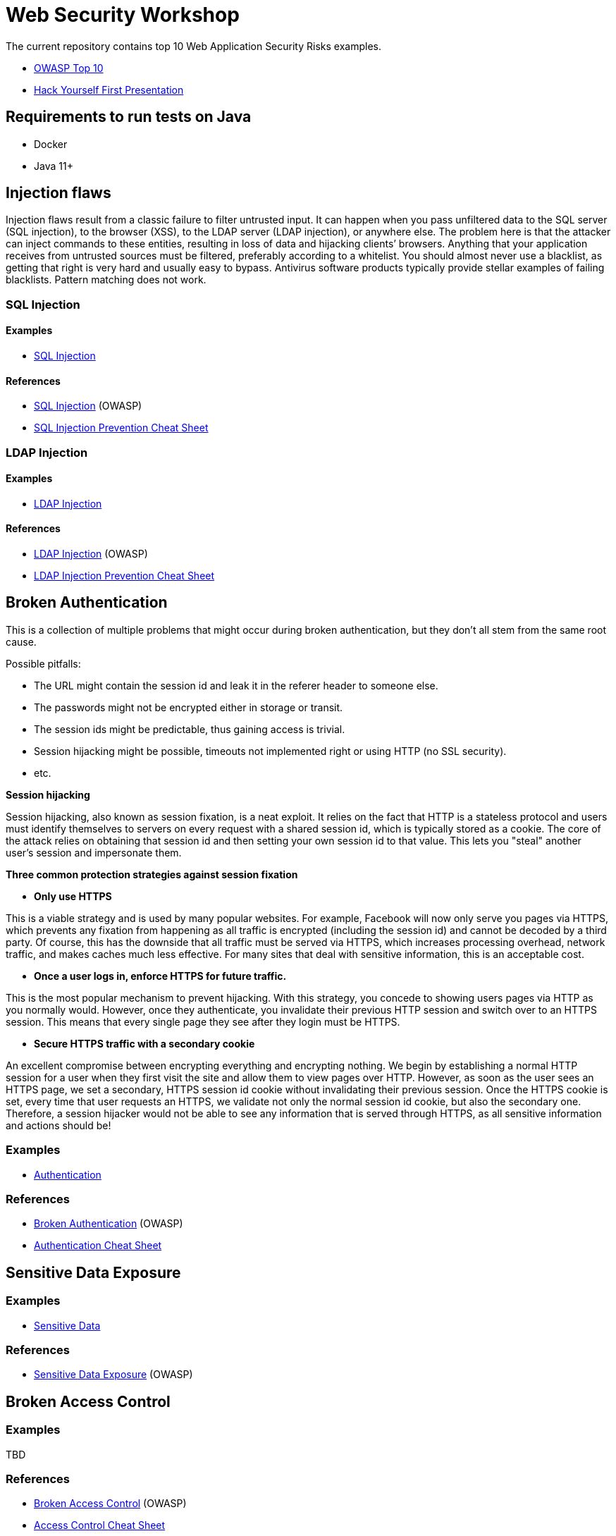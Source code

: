 = Web Security Workshop

The current repository contains top 10 Web Application Security Risks examples.

* https://owasp.org/www-project-top-ten[OWASP Top 10]
* https://github.com/aglumova/web-security-workshop/presentation/Hack_Yourself_First.pdf[Hack Yourself First Presentation]

== Requirements to run tests on Java

* Docker
* Java 11+

== Injection flaws

Injection flaws result from a classic failure to filter untrusted input. It can happen when you pass unfiltered data to the SQL server (SQL injection), to the browser (XSS), to the LDAP server (LDAP injection), or anywhere else. The problem here is that the attacker can inject commands to these entities, resulting in loss of data and hijacking clients’ browsers.
Anything that your application receives from untrusted sources must be filtered, preferably according to a whitelist. You should almost never use a blacklist, as getting that right is very hard and usually easy to bypass. Antivirus software products typically provide stellar examples of failing blacklists. Pattern matching does not work.

=== SQL Injection

==== Examples

* https://github.com/aglumova/web-security-workshop/tree/main/src/test/java/com/aglumova/ws/injection/sql[SQL Injection]

==== References

* https://www.owasp.org/index.php/SQL_Injection[SQL Injection] (OWASP)
* https://github.com/OWASP/CheatSheetSeries/blob/master/cheatsheets/SQL_Injection_Prevention_Cheat_Sheet.md[SQL Injection Prevention Cheat Sheet]

=== LDAP Injection

==== Examples

* https://github.com/aglumova/web-security-workshop/tree/main/src/test/java/com/aglumova/ws/injection/ldap[LDAP Injection]

==== References

* https://owasp.org/www-community/attacks/LDAP_Injection[LDAP Injection] (OWASP)
* https://github.com/OWASP/CheatSheetSeries/blob/master/cheatsheets/LDAP_Injection_Prevention_Cheat_Sheet.md[LDAP Injection Prevention Cheat Sheet]

== Broken Authentication

This is a collection of multiple problems that might occur during broken authentication, but they don’t all stem from the same root cause.

Possible pitfalls:

- The URL might contain the session id and leak it in the referer header to someone else.
- The passwords might not be encrypted either in storage or transit.
- The session ids might be predictable, thus gaining access is trivial.
- Session hijacking might be possible, timeouts not implemented right or using HTTP (no SSL security).
- etc.

*Session hijacking*

Session hijacking, also known as session fixation, is a neat exploit. It relies on the fact that HTTP is a stateless protocol and users must identify themselves to servers on every request with a shared session id, which is typically stored as a cookie. The core of the attack relies on obtaining that session id and then setting your own session id to that value. This lets you "steal" another user's session and impersonate them.

*Three common protection strategies against session fixation*

- *Only use HTTPS*

This is a viable strategy and is used by many popular websites. For example, Facebook will now only serve you pages via HTTPS, which prevents any fixation from happening as all traffic is encrypted (including the session id) and cannot be decoded by a third party. Of course, this has the downside that all traffic must be served via HTTPS, which increases processing overhead, network traffic, and makes caches much less effective. For many sites that deal with sensitive information, this is an acceptable cost.

- *Once a user logs in, enforce HTTPS for future traffic.*

This is the most popular mechanism to prevent hijacking. With this strategy, you concede to showing users pages via HTTP as you normally would. However, once they authenticate, you invalidate their previous HTTP session and switch over to an HTTPS session. This means that every single page they see after they login must be HTTPS.

- *Secure HTTPS traffic with a secondary cookie*

An excellent compromise between encrypting everything and encrypting nothing. We begin by establishing a normal HTTP session for a user when they first visit the site and allow them to view pages over HTTP. However, as soon as the user sees an HTTPS page, we set a secondary, HTTPS session id cookie without invalidating their previous session. Once the HTTPS cookie is set, every time that user requests an HTTPS, we validate not only the normal session id cookie, but also the secondary one. Therefore, a session hijacker would not be able to see any information that is served through HTTPS, as all sensitive information and actions should be!

=== Examples

** https://github.com/aglumova/web-security-workshop/tree/main/src/test/java/com/aglumova/ws/authentication[Authentication]

=== References

* https://owasp.org/www-project-top-ten/2017/A2_2017-Broken_Authentication[Broken Authentication] (OWASP)
* https://github.com/OWASP/CheatSheetSeries/blob/master/cheatsheets/Authentication_Cheat_Sheet.md[Authentication Cheat Sheet]

== Sensitive Data Exposure

=== Examples

** https://github.com/aglumova/web-security-workshop/tree/main/src/test/java/com/aglumova/ws/sensitive[Sensitive Data]

=== References

* https://owasp.org/www-project-top-ten/2017/A3_2017-Sensitive_Data_Exposure[Sensitive Data Exposure] (OWASP)

== Broken Access Control

=== Examples

TBD

=== References

* https://owasp.org/www-project-top-ten/2017/A5_2017-Broken_Access_Control[Broken Access Control] (OWASP)
* https://github.com/OWASP/CheatSheetSeries/blob/master/cheatsheets/Access_Control_Cheat_Sheet.md[Access Control Cheat Sheet]

== Security Misconfiguration

=== Examples

TBD

=== References

* https://owasp.org/www-project-top-ten/2017/A6_2017-Security_Misconfiguration[Security Misconfiguration] (OWASP)
* https://github.com/OWASP/CheatSheetSeries/blob/master/cheatsheets/Database_Security_Cheat_Sheet.md[Database Security Cheat Sheet]
* https://github.com/OWASP/CheatSheetSeries/blob/master/cheatsheets/Microservices_security.md[Microservice Security Cheat Sheet]
* https://github.com/OWASP/CheatSheetSeries/blob/master/cheatsheets/REST_Security_Cheat_Sheet.md[REST Security Cheat Sheet]

== Cross-Site Scripting (XSS)

=== Examples

** https://github.com/aglumova/web-security-workshop/tree/main/src/test/resources/xss[XSS Example]

=== References

* https://owasp.org/www-project-top-ten/2017/A7_2017-Cross-Site_Scripting_(XSS)[Cross-Site Scripting (XSS)] (OWASP)
* https://github.com/OWASP/CheatSheetSeries/blob/master/cheatsheets/Cross_Site_Scripting_Prevention_Cheat_Sheet.md[Cross Site Scripting Prevention Cheat Sheet]

== Insecure Deserialization

=== Examples

** https://github.com/aglumova/web-security-workshop/tree/main/src/test/java/com/aglumova/ws/deserialization[Insecure Deserialization Example]

=== References

* https://owasp.org/www-pdf-archive/GOD16-Deserialization.pdf[Insecure Deserialization] (OWASP)
* https://github.com/OWASP/CheatSheetSeries/blob/master/cheatsheets/Deserialization_Cheat_Sheet.md[Insecure Deserialization Cheat Sheet]

== Insecure Direct Object References

=== Examples

TBD

=== References

* https://owasp.org/www-chapter-ghana/assets/slides/IDOR.pdf[Insecure Direct Object References] (OWASP)
* https://github.com/OWASP/CheatSheetSeries/blob/master/cheatsheets/Insecure_Direct_Object_Reference_Prevention_Cheat_Sheet.md[Insecure Direct Object Reference Prevention Cheat Sheet]
